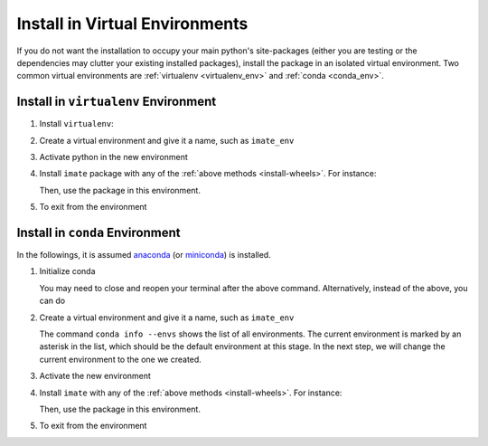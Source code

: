 .. _virtual-env:

Install in Virtual Environments
===============================

If you do not want the installation to occupy your main python's site-packages (either you are testing or the dependencies may clutter your existing installed packages), install the package in an isolated virtual environment. Two common virtual environments are :ref:`virtualenv <virtualenv_env>` and :ref:`conda <conda_env>`.

.. _virtualenv_env:

Install in ``virtualenv`` Environment
-------------------------------------

1. Install ``virtualenv``:

   .. prompt:: bash

       python -m pip install virtualenv

2. Create a virtual environment and give it a name, such as ``imate_env``

   .. prompt:: bash

       python -m virtualenv imate_env

3. Activate python in the new environment

   .. prompt:: bash

       source imate_env/bin/activate

4. Install ``imate`` package with any of the :ref:`above methods <install-wheels>`. For instance:

   .. prompt:: bash

       python -m pip install imate
   
   Then, use the package in this environment.

5. To exit from the environment

   .. prompt:: bash

       deactivate

.. _conda_env:

Install in ``conda`` Environment
--------------------------------

In the followings, it is assumed `anaconda <https://www.anaconda.com/products/individual#Downloads>`_ (or `miniconda <https://docs.conda.io/en/latest/miniconda.html>`_) is installed.

1. Initialize conda

   .. prompt:: bash

       conda init

   You may need to close and reopen your terminal after the above command. Alternatively, instead of the above, you can do

   .. prompt:: bash

       sudo sh $(conda info --root)/etc/profile.d/conda.sh

2. Create a virtual environment and give it a name, such as ``imate_env``

   .. prompt:: bash

       conda create --name imate_env -y

   The command ``conda info --envs`` shows the list of all environments. The current environment is marked by an asterisk in the list, which should be the default environment at this stage. In the next step, we will change the current environment to the one we created.

3. Activate the new environment

   .. prompt:: bash

       source activate imate_env

4. Install ``imate`` with any of the :ref:`above methods <install-wheels>`. For instance:

   .. prompt:: bash

       conda install -c s-ameli imate
   
   Then, use the package in this environment.

5. To exit from the environment

   .. prompt:: bash

       conda deactivate

